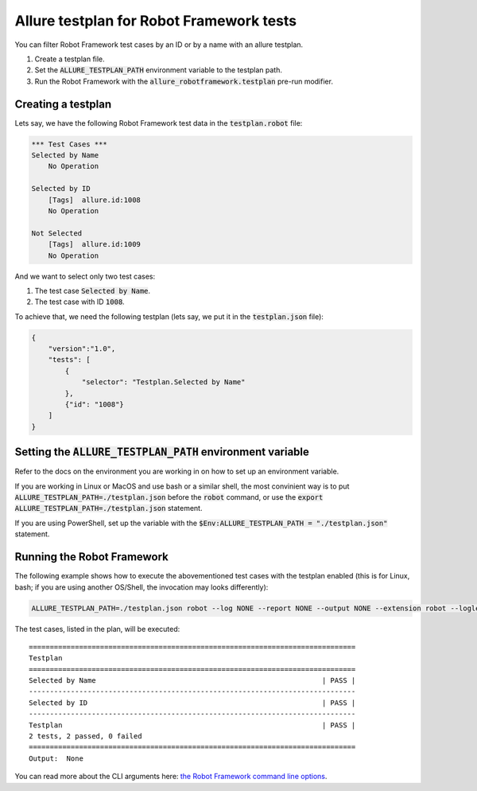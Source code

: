 =========================================
Allure testplan for Robot Framework tests
=========================================

You can filter Robot Framework test cases by an ID or by a name with an allure
testplan.

#. Create a testplan file.
#. Set the :code:`ALLURE_TESTPLAN_PATH` environment variable to the testplan
   path.
#. Run the Robot Framework with the :code:`allure_robotframework.testplan`
   pre-run modifier.

-------------------
Creating a testplan
-------------------

Lets say, we have the following Robot Framework test data in the
:code:`testplan.robot` file:

..  code:: robotframework
    :name: testdata

    *** Test Cases ***
    Selected by Name
        No Operation

    Selected by ID
        [Tags]  allure.id:1008
        No Operation

    Not Selected
        [Tags]  allure.id:1009
        No Operation

And we want to select only two test cases:

#. The test case :code:`Selected by Name`.
#. The test case with ID :code:`1008`.

To achieve that, we need the following testplan (lets say, we put it in the
:code:`testplan.json` file):

..  code:: json
    :name: testplan

    {
        "version":"1.0",
        "tests": [
            {
                "selector": "Testplan.Selected by Name"
            },
            {"id": "1008"}
        ]
    }

-------------------------------------------------------------
Setting the :code:`ALLURE_TESTPLAN_PATH` environment variable
-------------------------------------------------------------

Refer to the docs on the environment you are working in on how to set up an
environment variable.

If you are working in Linux or MacOS and use bash or a similar shell, the most
convinient way is to put :code:`ALLURE_TESTPLAN_PATH=./testplan.json` before the
:code:`robot` command, or use the
:code:`export ALLURE_TESTPLAN_PATH=./testplan.json` statement.

If you are using PowerShell, set up the variable with the
:code:`$Env:ALLURE_TESTPLAN_PATH = "./testplan.json"` statement.

---------------------------
Running the Robot Framework
---------------------------

The following example shows how to execute the abovementioned test cases with
the testplan enabled (this is for Linux, bash; if you are using another
OS/Shell, the invocation may looks differently):

..  code:: shell

    ALLURE_TESTPLAN_PATH=./testplan.json robot --log NONE --report NONE --output NONE --extension robot --loglevel DEBUG --listener allure_robotframework:./allure-results --prerunmodifier allure_robotframework.testplan ./testplan.robot

The test cases, listed in the plan, will be executed::

    ==============================================================================
    Testplan
    ==============================================================================
    Selected by Name                                                      | PASS |
    ------------------------------------------------------------------------------
    Selected by ID                                                        | PASS |
    ------------------------------------------------------------------------------
    Testplan                                                              | PASS |
    2 tests, 2 passed, 0 failed
    ==============================================================================
    Output:  None

You can read more about the CLI arguments here:
`the Robot Framework command line options`_.

.. _`the Robot Framework command line options`: https://robotframework.org/robotframework/latest/RobotFrameworkUserGuide.html#command-line-options